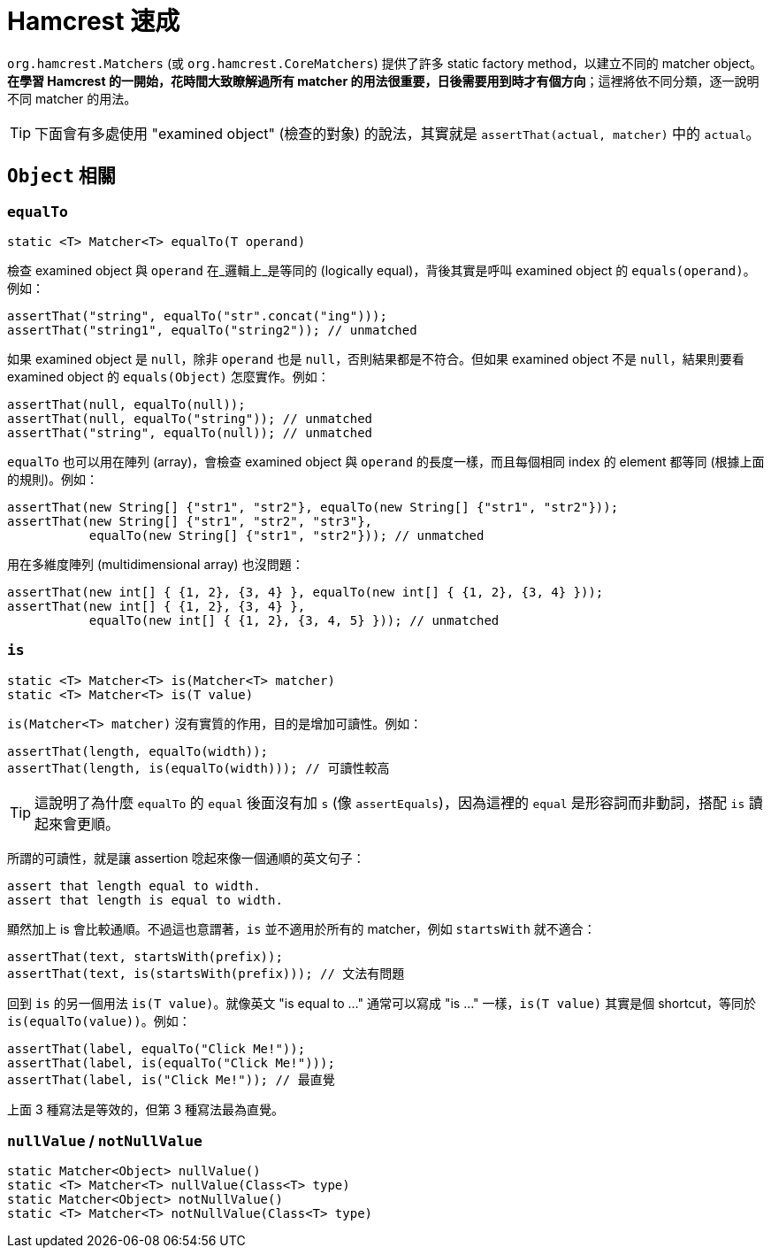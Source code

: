 = Hamcrest 速成

`org.hamcrest.Matchers` (或 `org.hamcrest.CoreMatchers`) 提供了許多 static factory method，以建立不同的 matcher object。**在學習 Hamcrest 的一開始，花時間大致瞭解過所有 matcher 的用法很重要，日後需要用到時才有個方向**；這裡將依不同分類，逐一說明不同 matcher 的用法。

TIP: 下面會有多處使用 "examined object" (檢查的對象) 的說法，其實就是 `assertThat(actual, matcher)` 中的 `actual`。

== `Object` 相關

=== `equalTo`

----
static <T> Matcher<T> equalTo(T operand)
----

檢查 examined object 與 `operand` 在_邏輯上_是等同的 (logically equal)，背後其實是呼叫 examined object 的 `equals(operand)`。例如：

[source,java]
----
assertThat("string", equalTo("str".concat("ing")));
assertThat("string1", equalTo("string2")); // unmatched
----

如果 examined object 是 `null`，除非 `operand` 也是 `null`，否則結果都是不符合。但如果 examined object 不是 `null`，結果則要看 examined object 的 `equals(Object)` 怎麼實作。例如：

[source,java]
----
assertThat(null, equalTo(null));
assertThat(null, equalTo("string")); // unmatched
assertThat("string", equalTo(null)); // unmatched
----

`equalTo` 也可以用在陣列 (array)，會檢查 examined object 與 `operand` 的長度一樣，而且每個相同 index 的 element 都等同 (根據上面的規則)。例如：

[source,java]
----
assertThat(new String[] {"str1", "str2"}, equalTo(new String[] {"str1", "str2"}));
assertThat(new String[] {"str1", "str2", "str3"},
           equalTo(new String[] {"str1", "str2"})); // unmatched
----

用在多維度陣列 (multidimensional array) 也沒問題：

[source,java]
----
assertThat(new int[] { {1, 2}, {3, 4} }, equalTo(new int[] { {1, 2}, {3, 4} }));
assertThat(new int[] { {1, 2}, {3, 4} },
           equalTo(new int[] { {1, 2}, {3, 4, 5} })); // unmatched
----

=== `is`

----
static <T> Matcher<T> is(Matcher<T> matcher)
static <T> Matcher<T> is(T value)
----

`is(Matcher<T> matcher)` 沒有實質的作用，目的是增加可讀性。例如：

----
assertThat(length, equalTo(width));
assertThat(length, is(equalTo(width))); // 可讀性較高
----

TIP: 這說明了為什麼 `equalTo` 的 `equal` 後面沒有加 `s` (像 `assertEquals`)，因為這裡的 `equal` 是形容詞而非動詞，搭配 `is` 讀起來會更順。

所謂的可讀性，就是讓 assertion 唸起來像一個通順的英文句子：

----
assert that length equal to width.
assert that length is equal to width.
----

顯然加上 is 會比較通順。不過這也意謂著，`is` 並不適用於所有的 matcher，例如 `startsWith` 就不適合：

----
assertThat(text, startsWith(prefix));
assertThat(text, is(startsWith(prefix))); // 文法有問題
----

回到 `is` 的另一個用法 `is(T value)`。就像英文 "is equal to ..." 通常可以寫成 "is ..." 一樣，`is(T value)` 其實是個 shortcut，等同於 `is(equalTo(value))`。例如：

----
assertThat(label, equalTo("Click Me!"));
assertThat(label, is(equalTo("Click Me!")));
assertThat(label, is("Click Me!")); // 最直覺
----

上面 3 種寫法是等效的，但第 3 種寫法最為直覺。

=== `nullValue` / `notNullValue`

----
static Matcher<Object> nullValue()
static <T> Matcher<T> nullValue(Class<T> type)
static Matcher<Object> notNullValue()
static <T> Matcher<T> notNullValue(Class<T> type)
----

